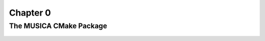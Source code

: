 Chapter 0
=========

The MUSICA CMake Package
------------------------

  .. literalinclude:: ../../../tutorial/CMakeLists.txt
    :language: cmake
